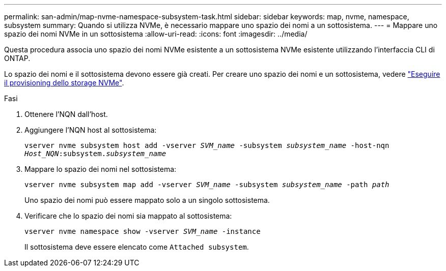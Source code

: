 ---
permalink: san-admin/map-nvme-namespace-subsystem-task.html 
sidebar: sidebar 
keywords: map, nvme, namespace, subsystem 
summary: Quando si utilizza NVMe, è necessario mappare uno spazio dei nomi a un sottosistema. 
---
= Mappare uno spazio dei nomi NVMe in un sottosistema
:allow-uri-read: 
:icons: font
:imagesdir: ../media/


[role="lead"]
Questa procedura associa uno spazio dei nomi NVMe esistente a un sottosistema NVMe esistente utilizzando l'interfaccia CLI di ONTAP.

Lo spazio dei nomi e il sottosistema devono essere già creati. Per creare uno spazio dei nomi e un sottosistema, vedere link:create-nvme-namespace-subsystem-task.html["Eseguire il provisioning dello storage NVMe"].

.Fasi
. Ottenere l'NQN dall'host.
. Aggiungere l'NQN host al sottosistema:
+
`vserver nvme subsystem host add -vserver _SVM_name_ -subsystem _subsystem_name_ -host-nqn _Host_NQN_:subsystem._subsystem_name_`

. Mappare lo spazio dei nomi nel sottosistema:
+
`vserver nvme subsystem map add -vserver _SVM_name_ -subsystem _subsystem_name_ -path _path_`

+
Uno spazio dei nomi può essere mappato solo a un singolo sottosistema.

. Verificare che lo spazio dei nomi sia mappato al sottosistema:
+
`vserver nvme namespace show -vserver _SVM_name_ -instance`

+
Il sottosistema deve essere elencato come `Attached subsystem`.


